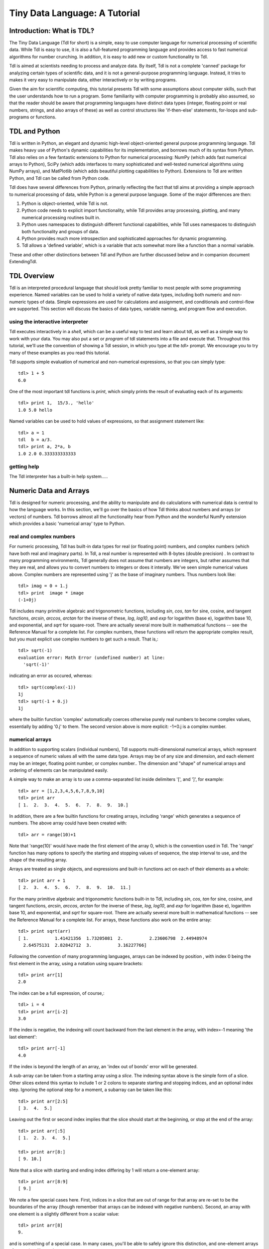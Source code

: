 ==============================
Tiny Data Language: A Tutorial
==============================


Introduction: What is TDL?
--------------------------

The Tiny Data Language (Tdl for short) is a simple, easy to use computer
language for numerical processing of scientific data.  While Tdl is easy to
use, it is also a full-featured programming language and provides access to
fast numerical algorithms for number crunching.  In addition, it is easy to
add new or custom functionality to Tdl.

Tdl is aimed at scientists needing to process and analyze data.  By itself,
Tdl is not a complete 'canned' package for analyzing certain types of
scientific data, and it is not a general-purpose programming language.
Instead, it tries to makes it very easy to manipulate data, either
interactively or by writing programs.

Given the aim for scientific computing, this tutorial presents Tdl with
some assumptions about computer skills, such that the user understands how
to run a program.  Some familiarity with computer programming is probably
also assumed, so that the reader should be aware that programming languages 
have distinct data types (integer, floating point or real numbers, strings,
and also arrays of these) as well as control structures like 'if-then-else'
statements, for-loops and sub-programs or functions.

TDL and Python
--------------

Tdl is written in Python, an elegant and dynamic high-level object-oriented
general purpose programming language.  Tdl makes heavy use of Python's
dynamic capabilities for its implementation, and borrows much of its syntax
from Python.  Tdl also relies on a few fantastic extensions to Python for
numerical processing: NumPy (which adds fast numerical arrays to Python),
SciPy (which adds interfaces to many sophisticated and well-tested
numerical algorithms using NumPy arrays), and MatPlotlib (which adds
beautiful plotting capabilities to Python).  Extensions to Tdl are written
Python, and Tdl can be called from Python code.

Tdl does have several differences from Python, primarily reflecting the
fact that tdl aims at providing a simple approach to numerical processing
of data, while Python is a general purpose language.  Some of the major
differences are then:

#. Python is object-oriented, while Tdl is not.

#. Python code needs to explicit import functionality, while Tdl provides
   array processing, plotting, and many numerical processing routines
   built in.

#. Python uses namespaces to distinguish different functional
   capabilities, while Tdl uses namespaces to distinguish both functionality
   and groups of data.

#. Python provides much more introspection and sophisticated approaches
   for dynamic programming.

#. Tdl allows a 'defined variable', which is a variable that acts
   somewhat more like a function than a normal variable.

These and other other distinctions between Tdl and Python are further
discussed below and in companion document ExtendingTdl.



TDL Overview
------------

Tdl is an interpreted procedural language that should look pretty familiar
to most people with some programming experience.  Named variables can be
used to hold a variety of native data types, including both numeric and
non-numeric types of data. Simple expressions are used for calculations and
assignment, and conditionals and control-flow are supported.  This section
will discuss the basics of data types, variable naming, and program flow
and execution.

----------------------------------
using the interactive interpreter
----------------------------------

Tdl executes interactively in a *shell*, which can be a useful way to test
and learn about tdl, as well as a simple way to work with your data.  You
may also put a set or `program` of tdl statements into a file and execute
that.  Throughout this tutorial, we'll use the convention of showing a Tdl
session, in which you type at the `tdl>` prompt.  We encourage you to try
many of these examples as you read this tutorial.

Tdl supports simple evaluation of numerical and non-numerical expressions,
so that you can simply type::

   tdl> 1 + 5
   6.0 

One of the most important tdl functions is `print`, which simply prints the
result of evaluating each of its arguments::
   
   tdl> print 1,  15/3., 'hello'
   1.0 5.0 hello

Named variables can be used to hold values of expressions, so that
assignment statement like::

   tdl> a = 1
   tdl  b = a/3.
   tdl> print a, 2*a, b
   1.0 2.0 0.333333333333


-------------
getting help
-------------

The Tdl interpreter has a built-in help system.....


Numeric Data and Arrays
-----------------------

Tdl is designed for numeric processing, and the ability to manipulate and
do calculations with numerical data is central to how the language works.
In this section, we'll go over the basics of how Tdl thinks about numbers
and arrays (or vectors) of numbers.  Tdl borrows almost all the
functionality hear from Python and the wonderful NumPy extension which
provides a basic 'numerical array' type to Python.

------------------------
real and complex numbers
------------------------

For numeric processing, Tdl has built-in data types for real (or floating
point) numbers, and complex numbers (which have both real and imaginary
parts).  In Tdl, a real number is represented with 8-bytes (double
precision) .  In contrast to many programming environments, Tdl generally
does not assume that numbers are integers, but rather assumes that they are
real, and allows you to convert numbers to integers or does it interally.
We've seen simple numerical values above.  Complex numbers are represented
using 'j' as the base of imaginary numbers.  Thus numbers look like::

   tdl> imag = 0 + 1.j
   tdl> print  image * image
   (-1+0j)

Tdl includes many primitive algebraic and trigonometric functions,
including `sin`, `cos`, `tan` for sine, cosine, and tangent functions,
`arcsin`, `arccos`, `arctan` for the inverse of these, `log`, `log10`, and
`exp` for logarithm (base e), logarithm base 10, and exponential, and
`sqrt` for square-root.  There are actually several more built in
mathematical functions -- see the Reference Manual for a complete list.
For complex numbers, these functions will return the appropriate complex
result, but you must explicit use complex numbers to get such a result.
That is,::

   tdl> sqrt(-1)
   evaluation error: Math Error (undefined number) at line:
     'sqrt(-1)'

indicating an error as occured, whereas::

   tdl> sqrt(complex(-1))
   1j
   tdl> sqrt(-1 + 0.j)
   1j

where the builtin function 'complex' automatically coerces otherwise purely
real numbers to become complex values, essentially by adding '0.j' to
them.  The second version above is more explicit: -1+0.j is a complex number.

-----------------
numerical arrays
-----------------

In addition to supporting scalars (individual numbers), Tdl supports
multi-dimensional numerical arrays, which represent a sequence of numeric
values all with the same data type.  Arrays may be of any size and
dimension, and each element may be an integer, floating point number, or
complex number..  The dimension and "shape" of numerical arrays and
ordering of elements can be manipulated easily.  

A simple way to make an array is to use a comma-separated list inside
delimiters '[', and ']', for example::

   tdl> arr = [1,2,3,4,5,6,7,8,9,10]
   tdl> print arr
   [ 1.  2.  3.  4.  5.  6.  7.  8.  9.  10.]

In addition, there are a few builtin functions for creating arrays,
including 'range' which generates a sequence of numbers.  The above array
could have been created with::

   tdl> arr = range(10)+1

Note that 'range(10)' would have made the first element of the array 0,
which is the convention used in Tdl.   The 'range' function has many
options to specify the starting and stopping values of sequence, the step
interval to use, and the shape of the resulting array.

Arrays are treated as single objects, and expressions and built-in
functions act on each of their elements as a whole::
   
   tdl> print arr + 1
   [ 2.  3.  4.  5.  6.  7.  8.  9.  10.  11.]

For the many primitive algebraic and trigonometric functions  built-in
to Tdl, including `sin`, `cos`, `tan` for sine, cosine, and tangent
functions, `arcsin`, `arccos`, `arctan` for the inverse of these, `log`,
`log10`, and `exp` for logarithm (base e), logarithm base 10, and
exponential, and `sqrt` for square-root.  There are actually several more
built in mathematical functions -- see the Reference Manual for a complete
list.  For arrays, these functions also work on the entire array::


   tdl> print sqrt(arr)
   [ 1.          1.41421356  1.73205081  2.          2.23606798  2.44948974
     2.64575131  2.82842712  3.          3.16227766]

Following the convention of many programming languages, arrays can be
indexed by position , with index 0 being the first element in the array,
using a notation using square brackets::

   tdl> print arr[1]
   2.0

The index can be a full expression, of course,::

   tdl> i = 4
   tdl> print arr[i-2]
   3.0
 
If the index is negative, the indexing will count backward from the last
element in the array, with index=-1 meaning 'the last element'::

   tdl> print arr[-1]
   4.0

If the index is beyond the length of an array, an 'index out of bonds'
error will be generated.

A sub-array can be taken from a starting array using a *slice*.  The
indexing syntax above is the simple form of a slice.  Other slices extend
this syntax to include 1 or 2 colons to separate starting and stopping
indices, and an optional index step.  Ignoring the optional step for a
moment, a subarray can be taken like this::

   tdl> print arr[2:5]
   [ 3.  4.  5.]
  
Leaving out the first or second index implies that the slice should start
at the beginning, or stop at the end of the array::

   tdl> print arr[:5]
   [ 1.  2. 3.  4.  5.]

   tdl> print arr[8:]
   [ 9. 10.]

Note that a slice with starting and ending index differing by 1 will return
a one-element array::

   tdl> print arr[8:9]
   [ 9.]

We note a few special cases here.  First, indices in a slice that are out
of range for that array are re-set to be the boundaries of the array
(though remember that arrays can be indexed with negative numbers).
Second, an array with one element is a slightly different from a scalar
value::

   tdl> print arr[8]
   9.

and is something of a special case.  In many cases, you'll be able to
safely ignore this distinction, and one-element arrays often act just like
scalars. 


An array slice may also include a third argument for the index step or
*stride* of the slice, allowing you to take every nth element of an array::

   tdl> print arr[::2]
   [ 0.  2.  4.  6.  8.]
   tdl> print arr[1::2]
   [ 1.  3.  5.  7.  9.]
   tdl> print arr[1::3]
   [ 1.  4.  7.]


--------------------------
multi-dimensional arrays
--------------------------

Arrays in Tdl can have any number of elements, and can have multiple
dimensions.  The layout of an array (the number of dimensions and the
length of each dimension) is called its *shape*.  The shape of array 
can be specified during array creation (for example, with the range()
function) or modified with the reshape() function.  A literal
multidimensional array uses multiple, nested brackets::

   tdl> md = [[1,2,3,4,5],[6,5,4,3,2],[9,7,5,3,1]]


Slices for multi-dimensional arrays can be complicated.


Non-Numeric Data Types
----------------------

Although it is primarily a language for processing numerical data, Tdl has
a few data types for storing non-numerical data.  Compared to low level
languages like C or Fortran, these data types act as simple data
structures.  As such, these data types are extremly when handling real
data, and in writing programs.

-------------------
logical or booleans
-------------------

Tdl supports boolean values (which have either the value True or the value
False).  These are most useful in combination with logical expressions in
conditional expressions (if-then-else) and while loops, as we will see
below.  


---------
strings
---------


The simplest non-numeric data type is a *string*, which is a sequence of
text characters.  Strings in Tdl are nearly identical to their python
counterpart, and typically specified as literal strings::
    
   tdl> greeting = 'Hello, World'
 
Literal strings can be enclosed either in single quotes or in double
quotes.  There is a difference between single and double quotes, which is
the handling of "escape characters".

Triple-quote strings can span multiple lines, and the newline characters
are preserved.

-----------
lists
-----------

The second non-numeric data type in Tdl is a *list*.  A list is similar to
an array in that it contains a sequence of values.  Unlike an numerical
array, in which all elements must contain the same type of data, a list is
a sequence of values that may be of different types -- numbers, arrays,
strings, other lists, or dictionaries (introduced below). In tdl, a list
looks quite a bit like an array, and the same syntax is used to create
them.  When creating a list, Tdl automatically checks whether it might be
an array and, if so, automatically converts it.  For this reason, the
difference between lists and arrays should be well understood.  As a simple
example:: 

   tdl> mylist = [1,'H', 1.008, 'Hydrogen']

is a list, as it consists of both numbers and strings.  The following are
also lists::

   tdl> list1 = [1,2,3,'a']
   tdl> list2 = [[1,2,3],[5,6,'']]
   tdl> list3 = [[1,2,3,4],[5,6,7,8,9]]

The last one is a list becaues it would not have rows of equal size as an
array.

like arrays, the values contained in a list can be 'indexed' using the
integer position of the element.....
  
List functions (append, etc).


--------------
dictionaries
--------------

Tdl supports a dictionary data type. Like lists, dictionaries are
collections of 

------------------
other data types
------------------

Tdl does actually allow other data types, and essentially any 'Python
object' can be held in a named Tdl variable.  This can be quite useful when
writing extensions.  The drawback is that most of Tdl won't know what to do
with that variable -- you'll have to be careful to use it only in functions
that know what to do with it.  One very common, builtin data type that is
not one of the ones listed above is a 'file handle', ....

------------------


Python notes:  In the above discussion, Tdl shows a few differences with
Python.

#. Python does not distinguish single and double quote strings. Tdl does
   make a distinction between these for how escaped strings are processed.

#. Python has tuples (which are sequences like lists, but that have a
   fixed size.  This is not so much of an issue in non-object-oriented Tdl,
   and so to avoid a 3rd sequence type, Tdl does not have tuples.  In Python,
   tuples are used many places, including string formatting and return values
   from functions.  Tdl uses lists for these functionalities.

#. Python has a strong distinction between 'immutable' types, and allows 
   dictionary keys to be any immutable types.  For simple uses, strings are
   the most common and natural type for dictionary keys, so Tdl just enforces
   this. 




Variables, Name Spaces and Groups
----------------------------------

In all the above examples, we've assumed that all the named program
variables are always available and can easily be looked up.  That is, we
assumed there was one 'global' set of variables.  When dealing with many
variables holding many sets of similar data, or when dealing with complex
scripts, it becomes inconvenient and even difficult to maintain a large
number of accessible and unique variable names.  In addition, Tdl has very
many avaible functions you can use, each of which must have a unique name

Therefore, a key concept for Tdl (borrowed from modern programming
languages) is that there is a heirarchy of variable names divided into
separate *name spaces*.  Tdl manages name spaces by making *all* variable
and function names have two parts: a group or family name, and a proper
name, separated by a period '.': *group.variable*.  The idea is that groups
of variables are organized by their group name, so that you might have one
family of variables named 'data1.x' and 'data1.intensity', and another
family with variables 'data2.x' and 'data2.intensity'.

But of course the discussion above did not have variables with two-part
names, it just had variables with names like 'x' and 'intensity'.  This is
possible because Tdl uses a simple set of rules to lookup or *resolve*
variable names::
 
#.  If a variable name is *complete* (that is, it has the form
"group.variable"), that variable is used.

# If a variable name is not complete (that is, there's no '.'), and you are
*creating* a variable, it is created in the current "default data group".
When Tdl starts, the default data group is '_main'.  The name of the
default data group can be reset at any time,

# If a variable name is not complete (that is, there's no '.'), and you are
*using* a variable in an expression, the following groups are looked for 
(in order):  

   a.  The current data group.
   a.  The current function group.
   a.  The groups '_main', then '_builtin'.

# 

The situation is largely the same for looking up function names.  But since
Tdl is designed for data processing, the look-up rules for function names
is slightly different.  For functions::

 
#.  If a function name is *complete* (that is, it has the form
"group.name"), that function is used.

#   If a 

The idea behind these two sets of rules is that for most analysis, you'll
want to be in some "mode" where you have easy access to a select set of
functions (that is, you want those to be easier to type so you want a list
of function groups to look through) but that the variables containing a set
of data should all be in the same formal group.


Operators, Expressions, and Statements
----------------------------------------

Thugh we've already seen several examples of using Tdl and have talked
about data types and variable names, at this point we should take a step
back and discuss the basic structure of Tdl, including how values are
assigned to variables and how calculations are done.

A Tdl script or program consists of a list of 'statements'.  Usually a
statement corresponds to one line of text, but they can extend beyond one
line.

There are several types of statements in Tdl.  The most common kind is the
'assignment statement', which assigns some value to a named variable. That
is, the statement::

    tdl>  x = 1
 
creates a variable 'x' and assigns to it the value 1. If the variable 'x'
already exists, its value will be re-assigned.  

More formally, an assignment statement looks like this:



---------------------------
other kinds of statements
---------------------------

Assignment statements are by far the most common A



String Formatting
-----------------




Conditional Statements
----------------------

In complex scripts, it is ofetern desirable or even necessary to execute
some part of the script only under certain conditions, or to change the
calculation done.  This is done with conditional statements or
'if-then-else' statements.  These are so vital to scripts that Tdl supports
a few different variations on these.  The simplest form is a one-line 'if
statement', that looks like this:
    
    if <condition>:  <single-line statement>

The <condition> here is a boolen expression.  If it True, the statement
will be run, if the condition is False, it will not be run.  Note that the
colon ':' after the condition is important.  A simple example::
  
    if x == 0:  print 'x is zero!'

If you need to execute more than one line of a script, you can use the
'if-endif' form::
  
    if <condition>:
       <block>
    endif

Here <block> is an arbitrarily long set of Tdl statements (one statement
per line), ending with an 'endif'.  A simple example of this form::

    if x == 0:
       logx = 0.
       print 'warning: set logx to zero!'
    endif



Program Flow Control
--------------------

It is often necessary to repeat some calculation or nearly-the-same
calculation.  Tdl provides two mechanisms for doing this: For loops and
While loops.

----------
For loops
----------

A for loop executes a block of Tdl statements repeatedly.  One value is
changed for each iteration of the block using a pre-determined list of 
values to take.  A generic for loop looks like this::

    for <value> in <list>:
        <block>
    endfor 

Because a list of values is used, a for loop will execute a predictable
number of times -- the length of the list.  The most common use of a for
loop is to increment some index that indicates the number of times through
the block.  Here, we use the 'range()' function::

    for x in range(10):
        print x
    endfor

Note that the value x is put into the current default namespace and 
exists when the loop finishes. 

------------
While loops
------------

A while loop executes a block of Tdl statements as long as some logical
(boolean) condition is met.  The generic while loop looks like this::

    while <condition>:
        <block>
    endwhile

The <condition> here is a boolean, and as long as the condition is True,
the block will be evaluated.  The expectation is that the block will do
something to alter the condition.  A simple example::

    x = 0
    while x < 10:
       print 'x = ', x
       x = x + 1
    endwhile

This form could just as well be implemented with a for-loop::

    for x in range(10):
       print 'x = ', x
       x = x + 1
    endfor

but many while-loops would be more difficult to implement with for loops::

    x = 0
    y = 9
    while x < 10 and y > 0:
         x = x + 1
         y = 10 - exp(x/3.)
         print x, y 
    endwhile


--------------------
break, continue
--------------------

It is sometimes necessary to interrupt the execution of the block of a for-
or while-loop.  Tdl has two mechanisms to do this.  The first is the
'break' statement, which jumps completely out of the loop as soon as it is
encoutered.  With a break statement, the above while loop could be
re-implemented as::

    x = 0
    y = 9
    while x < 10:
         x = x + 1
         y = 10 - exp(x/3.)
	 if y < 0: break
         print x, y 
    endwhile

In contrast to 'break', the 'continue' statement stops the evaluation of
the current block, but continues on to the next step in the loop.


Exceptions and Errors
---------------------

try / except


Builtin Functions
-----------------

-------------------------------
Basic Mathematical Functions
-------------------------------

-----------------------------------------
Functions about the state of the program
-----------------------------------------

---------------------------
Functions for getting help
---------------------------

User-Defined Functions
----------------------

argument lists

isolated namespace

return values


Defined Variables
------------------






Extending with Python
---------------------

